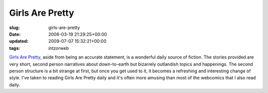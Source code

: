 Girls Are Pretty
================

:slug: girls-are-pretty
:date: 2006-03-19 21:29:25+00:00
:updated: 2009-07-07 15:32:21+00:00
:tags: intzorweb

`Girls Are Pretty <http://girlsareprettyforever.blogspot.com/>`__, aside
from being an accurate statement, is a wonderful daily source of
fiction. The stories provided are very short, second person narratives
about down-to-earth but bizarrely outlandish topics and happenings. The
second person structure is a bit strange at first, but once you get used
to it, it becomes a refreshing and interesting change of style. I've
taken to reading Girls Are Pretty daily and it's often more amusing than
most of the webcomics that I also read daily.
